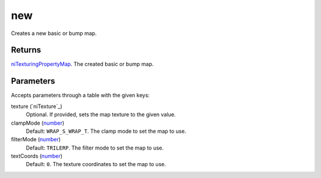 new
====================================================================================================

Creates a new basic or bump map.

Returns
----------------------------------------------------------------------------------------------------

`niTexturingPropertyMap`_. The created basic or bump map.

Parameters
----------------------------------------------------------------------------------------------------

Accepts parameters through a table with the given keys:

texture (`niTexture`_)
    Optional. If provided, sets the map texture to the given value.

clampMode (`number`_)
    Default: ``WRAP_S_WRAP_T``. The clamp mode to set the map to use.

filterMode (`number`_)
    Default: ``TRILERP``. The filter mode to set the map to use.

textCoords (`number`_)
    Default: ``0``. The texture coordinates to set the map to use.

.. _`niTexturingPropertyMap`: ../../../lua/type/niTexturingPropertyMap.html
.. _`number`: ../../../lua/type/number.html

